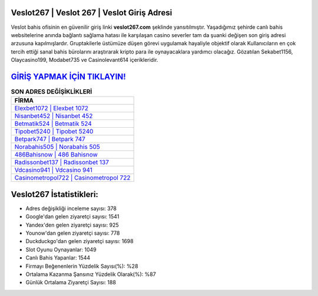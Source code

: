 ﻿Veslot267 | Veslot 267 | Veslot Giriş Adresi
===================================

.. image:: images/veslot-giris.jpg
   :width: 600
   
Veslot bahis ofisinin en güvenilir giriş linki **veslot267.com** şeklinde yansıtılmıştır. Yaşadığımız şehirde canlı bahis websitelerine anında bağlantı sağlama hatası ile karşılaşan casino severler tam da şuanki değişen son giriş adresi arzusuna kapılmışlardır. Gruptakilerle üstümüze düşen görevi uygulamak hayaliyle objektif olarak Kullanıcıların en çok tercih ettiği sanal bahis bürolarını araştırarak kripto para ile oynayacaklara yardımcı olacağız. Gözatılan Sekabet1156, Olaycasino199, Modabet735 ve Casinolevant614 içerikleridir.

`GİRİŞ YAPMAK İÇİN TIKLAYIN! <https://uclck.me/gonow>`_
==============

.. list-table:: **SON ADRES DEĞİŞİKLİKLERİ**
   :widths: 100
   :header-rows: 1

   * - FİRMA
   * - `Elexbet1072 | Elexbet 1072 <elexbet1072-elexbet-1072-elexbet-giris-adresi.html>`_
   * - `Nisanbet452 | Nisanbet 452 <nisanbet452-nisanbet-452-nisanbet-giris-adresi.html>`_
   * - `Betmatik524 | Betmatik 524 <betmatik524-betmatik-524-betmatik-giris-adresi.html>`_	 
   * - `Tipobet5240 | Tipobet 5240 <tipobet5240-tipobet-5240-tipobet-giris-adresi.html>`_	 
   * - `Betpark747 | Betpark 747 <betpark747-betpark-747-betpark-giris-adresi.html>`_ 
   * - `Norabahis505 | Norabahis 505 <norabahis505-norabahis-505-norabahis-giris-adresi.html>`_
   * - `486Bahisnow | 486 Bahisnow <486bahisnow-486-bahisnow-bahisnow-giris-adresi.html>`_	 
   * - `Radissonbet137 | Radissonbet 137 <radissonbet137-radissonbet-137-radissonbet-giris-adresi.html>`_
   * - `Vdcasino941 | Vdcasino 941 <vdcasino941-vdcasino-941-vdcasino-giris-adresi.html>`_
   * - `Casinometropol722 | Casinometropol 722 <casinometropol722-casinometropol-722-casinometropol-giris-adresi.html>`_
	 
Veslot267 İstatistikleri:
===================================	 
* Adres değişikliği inceleme sayısı: 378
* Google'dan gelen ziyaretçi sayısı: 1541
* Yandex'den gelen ziyaretçi sayısı: 925
* Younow'dan gelen ziyaretçi sayısı: 778
* Duckduckgo'dan gelen ziyaretçi sayısı: 1698
* Slot Oyunu Oynayanlar: 1049
* Canlı Bahis Yapanlar: 1544
* Firmayı Beğenenlerin Yüzdelik Sayısı(%): %28
* Ortalama Kazanma Şansınız Yüzdelik Olarak(%): %87
* Günlük Ortalama Ziyaretçi Sayısı: 188
